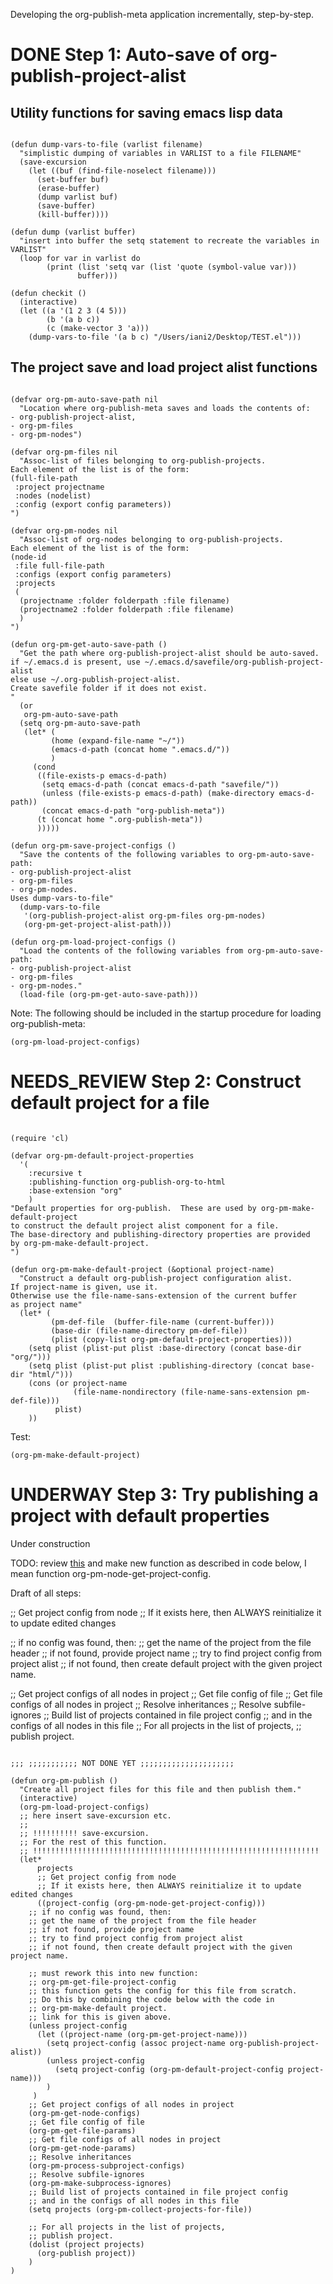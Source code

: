 #+TODO: TODO UNDERWAY NEEDS_REVIEW | DONE

Developing the org-publish-meta application incrementally, step-by-step. 

* DONE Step 1: Auto-save of org-publish-project-alist
CLOSED: [2013-12-04 Wed 17:59]
:PROPERTIES:
:DATE:     <2013-12-04 Wed 12:47>
:END:

** Utility functions for saving emacs lisp data
:PROPERTIES:
:DATE:     <2013-12-04 Wed 12:47>
:END:

#+BEGIN_SRC elisp

(defun dump-vars-to-file (varlist filename)
  "simplistic dumping of variables in VARLIST to a file FILENAME"
  (save-excursion
    (let ((buf (find-file-noselect filename)))
      (set-buffer buf)
      (erase-buffer)
      (dump varlist buf)
      (save-buffer)
      (kill-buffer))))

(defun dump (varlist buffer)
  "insert into buffer the setq statement to recreate the variables in VARLIST"
  (loop for var in varlist do
        (print (list 'setq var (list 'quote (symbol-value var)))
               buffer)))

(defun checkit ()
  (interactive)
  (let ((a '(1 2 3 (4 5)))
        (b '(a b c))
        (c (make-vector 3 'a)))
    (dump-vars-to-file '(a b c) "/Users/iani2/Desktop/TEST.el")))
#+END_SRC

#+RESULTS:
: checkit

** The project save and load project alist functions
:PROPERTIES:
:DATE:     <2013-12-04 Wed 12:47>
:ID:       2624DC79-CBF5-413A-8BB5-4FD6B90E4CB9
:END:

#+BEGIN_SRC elisp
  
  (defvar org-pm-auto-save-path nil
    "Location where org-publish-meta saves and loads the contents of:
  - org-publish-project-alist,
  - org-pm-files
  - org-pm-nodes")
  
  (defvar org-pm-files nil
    "Assoc-list of files belonging to org-publish-projects.
  Each element of the list is of the form: 
  (full-file-path 
   :project projectname 
   :nodes (nodelist)
   :config (export config parameters))
  ")
  
  (defvar org-pm-nodes nil
    "Assoc-list of org-nodes belonging to org-publish-projects.
  Each element of the list is of the form: 
  (node-id 
   :file full-file-path 
   :configs (export config parameters)
   :projects 
   (
    (projectname :folder folderpath :file filename)
    (projectname2 :folder folderpath :file filename)
    )
  ")
  
  (defun org-pm-get-auto-save-path ()
    "Get the path where org-publish-project-alist should be auto-saved.
  if ~/.emacs.d is present, use ~/.emacs.d/savefile/org-publish-project-alist
  else use ~/.org-publish-project-alist.  
  Create savefile folder if it does not exist. 
  "
    (or
     org-pm-auto-save-path
    (setq org-pm-auto-save-path 
     (let* (
           (home (expand-file-name "~/"))
           (emacs-d-path (concat home ".emacs.d/"))
           )
       (cond
        ((file-exists-p emacs-d-path)
         (setq emacs-d-path (concat emacs-d-path "savefile/"))
         (unless (file-exists-p emacs-d-path) (make-directory emacs-d-path))
         (concat emacs-d-path "org-publish-meta"))
        (t (concat home ".org-publish-meta"))
        )))))
  
  (defun org-pm-save-project-configs ()
    "Save the contents of the following variables to org-pm-auto-save-path:
  - org-publish-project-alist
  - org-pm-files
  - org-pm-nodes.
  Uses dump-vars-to-file"
    (dump-vars-to-file 
     '(org-publish-project-alist org-pm-files org-pm-nodes)
     (org-pm-get-project-alist-path)))
  
  (defun org-pm-load-project-configs ()
    "Load the contents of the following variables from org-pm-auto-save-path:
  - org-publish-project-alist
  - org-pm-files
  - org-pm-nodes."
    (load-file (org-pm-get-auto-save-path)))
#+END_SRC

#+RESULTS:
: org-pm-load-project-configs

  
Note: The following should be included in the startup procedure for loading org-publish-meta: 

#+BEGIN_SRC elisp
(org-pm-load-project-configs)
#+END_SRC
* NEEDS_REVIEW Step 2: Construct default project for a file
:PROPERTIES:
:ID:       7FA277CA-8253-4BFB-9574-32D29E505BE0
:END:

#+BEGIN_SRC elisp
  
  (require 'cl)
  
  (defvar org-pm-default-project-properties 
    '(
      :recursive t
      :publishing-function org-publish-org-to-html
      :base-extension "org"
      )
  "Default properties for org-publish.  These are used by org-pm-make-default-project
  to construct the default project alist component for a file.
  The base-directory and publishing-directory properties are provided 
  by org-pm-make-default-project.
  ")
  
  (defun org-pm-make-default-project (&optional project-name)
    "Construct a default org-publish-project configuration alist.
  If project-name is given, use it.
  Otherwise use the file-name-sans-extension of the current buffer
  as project name"
    (let* (
           (pm-def-file  (buffer-file-name (current-buffer)))
           (base-dir (file-name-directory pm-def-file))
           (plist (copy-list org-pm-default-project-properties)))
      (setq plist (plist-put plist :base-directory (concat base-dir "org/")))
      (setq plist (plist-put plist :publishing-directory (concat base-dir "html/")))
      (cons (or project-name 
                (file-name-nondirectory (file-name-sans-extension pm-def-file))) 
            plist)
      ))
#+END_SRC

#+RESULTS:
: org-pm-make-default-project

Test: 
#+BEGIN_SRC elisp
(org-pm-make-default-project)
#+END_SRC
* UNDERWAY Step 3: Try publishing a project with default properties

Under construction

TODO: review [[id:7FA277CA-8253-4BFB-9574-32D29E505BE0][this]] and make new function as described in code below,
I mean function org-pm-node-get-project-config.

Draft of all steps: 

      ;; Get project config from node 
      ;; If it exists here, then ALWAYS reinitialize it to update edited changes

    ;; if no config was found, then: 
    ;; get the name of the project from the file header
    ;; if not found, provide project name
    ;; try to find project config from project alist
    ;; if not found, then create default project with the given project name. 


  ;; Get project configs of all nodes in project
  ;; Get file config of file
  ;; Get file configs of all nodes in project
  ;; Resolve inheritances
  ;; Resolve subfile-ignores
  ;; Build list of projects contained in file project config
  ;; and in the configs of all nodes in this file
  ;; For all projects in the list of projects, 
  ;; publish project.



#+BEGIN_SRC elisp
  
  ;;; ;;;;;;;;;;; NOT DONE YET ;;;;;;;;;;;;;;;;;;;;;
  
  (defun org-pm-publish ()
    "Create all project files for this file and then publish them."
    (interactive)
    (org-pm-load-project-configs)
    ;; here insert save-excursion etc.
    ;; 
    ;; !!!!!!!!!! save-excursion.
    ;; For the rest of this function.
    ;; !!!!!!!!!!!!!!!!!!!!!!!!!!!!!!!!!!!!!!!!!!!!!!!!!!!!!!!!!!!!!!!!
    (let* 
        projects
        ;; Get project config from node 
        ;; If it exists here, then ALWAYS reinitialize it to update edited changes
        ((project-config (org-pm-node-get-project-config)))
      ;; if no config was found, then: 
      ;; get the name of the project from the file header
      ;; if not found, provide project name
      ;; try to find project config from project alist
      ;; if not found, then create default project with the given project name. 
  
      ;; must rework this into new function: 
      ;; org-pm-get-file-project-config
      ;; this function gets the config for this file from scratch.
      ;; Do this by combining the code below with the code in
      ;; org-pm-make-default project.
      ;; link for this is given above.
      (unless project-config
        (let ((project-name (org-pm-get-project-name)))
          (setq project-config (assoc project-name org-publish-project-alist))
          (unless project-config
            (setq project-config (org-pm-default-project-config project-name)))
          )
       )
      ;; Get project configs of all nodes in project
      (org-pm-get-node-configs)
      ;; Get file config of file
      (org-pm-get-file-params)
      ;; Get file configs of all nodes in project
      (org-pm-get-node-params)
      ;; Resolve inheritances
      (org-pm-process-subproject-configs)
      ;; Resolve subfile-ignores
      (org-pm-make-subprocess-ignores)
      ;; Build list of projects contained in file project config
      ;; and in the configs of all nodes in this file
      (setq projects (org-pm-collect-projects-for-file))
  
      ;; For all projects in the list of projects, 
      ;; publish project.
      (dolist (project projects)
        (org-publish project))
      )
  )
#+END_SRC
